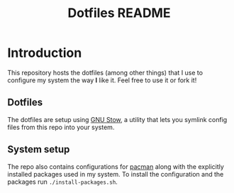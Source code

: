 #+TITLE: Dotfiles README

* Introduction
This repository hosts the dotfiles (among other things) that I use to configure my system the way *I* like it.
Feel free to use it or fork it!
** Dotfiles
The dotfiles are setup using [[https://www.gnu.org/software/stow/][GNU Stow]], a utility that lets you symlink config files from this repo into your system.
** System setup
The repo also contains configurations for [[https://wiki.archlinux.org/title/Pacman][pacman]] along with the explicitly installed packages used in my system.
To install the configuration and the packages run ~./install-packages.sh~.
